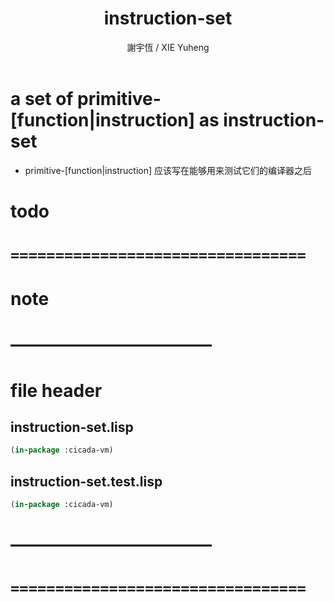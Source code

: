#+TITLE:  instruction-set
#+AUTHOR: 謝宇恆 / XIE Yuheng
#+EMAIL:  xyheme@gmail.com

* a set of primitive-[function|instruction] as instruction-set
  * primitive-[function|instruction] 应该写在能够用来测试它们的编译器之后
* todo
* ===================================
* note
* ----------------------------------- 
* file header
** instruction-set.lisp
   #+begin_src lisp :tangle instruction-set.lisp
   (in-package :cicada-vm)
   #+end_src
** instruction-set.test.lisp
   #+begin_src lisp :tangle instruction-set.test.lisp
   (in-package :cicada-vm)
   #+end_src
* ----------------------------------- 
* ===================================
